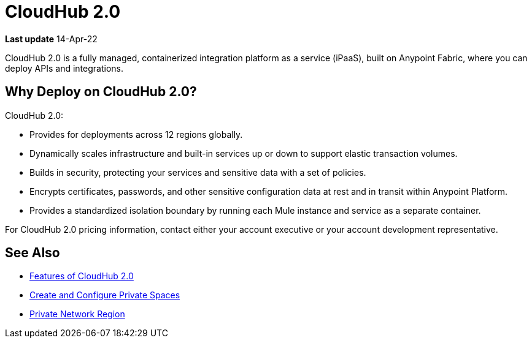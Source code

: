 = CloudHub 2.0

// reliability, performance, and security.

*Last update* 14-Apr-22


CloudHub 2.0 is a fully managed, containerized integration platform as a service (iPaaS),
built on Anypoint Fabric, where you can deploy APIs and integrations.

== Why Deploy on CloudHub 2.0?

CloudHub 2.0:

* Provides for deployments across 12 regions globally.
* Dynamically scales infrastructure and built-in services up or down to support elastic transaction volumes.
* Builds in security, protecting your services and sensitive data with a set of policies.
* Encrypts certificates, passwords, and other sensitive configuration data at rest and in transit within Anypoint Platform.
* Provides a standardized isolation boundary by running each Mule instance and service as a separate container.

For CloudHub 2.0 pricing information, contact either your account executive or your account development representative.



////
(from CH 1.0 architecture topic)
xref:cloudhub.adoc[CloudHub] is designed to provide enterprises with a multitenant, secure, elastic, and highly available integration platform as a service (iPaaS). To maximize your use of CloudHub, you should understand how the underlying mechanisms of the CloudHub platform work to achieve these goals.

Manage CloudHub with the Anypoint Runtime Manager console in Anypoint Platform. You can also xref:deploying-to-cloudhub.adoc[deploy] to it directly from Anypoint Studio, via the xref:cloudhub-api.adoc[CloudHub REST API] or via the xref:anypoint-platform-cli.adoc[Anypoint Platform command-line interface].

[NOTE]
====
See xref:deployment-strategies.adoc[Deployment Options^] for a better understanding of the different possible deployment scenarios, including on-premises and Anypoint Platform Private Cloud Edition (Anypoint PCE).
====
////

//// 

(from CH 1.0 "cloudhub" topic)

http://www.mulesoft.com/cloudhub/ipaas-cloud-based-integration-demand[CloudHub] is an integration platform as a service (iPaaS) where you can deploy sophisticated cross-cloud integration applications in the cloud, create new APIs on top of existing data sources, integrate on-premises applications with cloud services, and much more.

== Create an Application for CloudHub

image::logo-app.png[app]

* See xref:deploying-to-cloudhub.adoc[Deploy to CloudHub^]. (Link out from Beta docs) 
* See xref:mule-runtime::build-an-https-service.adoc[Build an HTTPS Service^] (Link out from Beta docs) to include HTTPS support in this application.

[TIP]
For examples of more applications, see xref:exchange::index.adoc[Anypoint Exchange^]. (Link out from Beta docs) 

You can deploy the same Mule applications to CloudHub or to an xref:deploying-to-your-own-servers.adoc[on-premises server]. There are some differences in how features work between the environments, which you need to consider when you plan your deployment strategy. See xref:deployment-strategies.adoc[Deployment Options^]. (Link out from Beta docs) 


== Deploy your Application to CloudHub

image::logo-deploy.png[deploy]

Learn how you can deploy your applications to CloudHub:

* xref:deploying-to-cloudhub.adoc[Deploy to CloudHub^] (Link out from Beta docs) 
* xref:anypoint-cli::index.adoc[Anypoint Platform Command-Line Interface (CLI)^] (Link out from Beta docs) 

=== Easy Scalability

CloudHub is an elastic cloud, meaning it scales on demand. You can start small and scale up as your needs grow, without changing your applications or experiencing downtime. CloudHub provides a scalable architecture – one on which you can build integration applications, publish REST APIs, or Web services, and much more.


=== Integration with Anypoint Studio

Using xref:studio::index.adoc[Anypoint Studio (Studio)], you can build integration applications and deploy them to CloudHub with just a few clicks.
You can then access them like any other application deployed through the platform, by
http://anypoint.mulesoft.com[signing in to] Anypoint Platform and then navigating to Runtime Manager.
See xref:deploying-to-cloudhub.adoc#from-anypoint-platform[Deploy an Application from Studio].


=== Integrate Cloud and Enterprise Applications

The CloudHub xref:virtual-private-cloud.adoc[Anypoint Virtual Private Cloud (Anypoint VPC)] enables you to construct a secure pipe to on-premises applications through an IPsec VPN tunnel, Anypoint VPC peering, transit gateway, or AWS Direct Connect.

=== CloudHub API

To automate tasks or automatically deploy to CloudHub, use the https://anypoint.mulesoft.com/exchange/portals/anypoint-platform/f1e97bc6-315a-4490-82a7-23abe036327a.anypoint-platform/cloudhub-api[CloudHub API]. This enables you to perform tasks such as manage and monitor your applications, and scale your applications.

== Manage your Application

image::logo-manage.png[manage]

Learn how you can manage an application that is currently running in CloudHub:

* xref:managing-deployed-applications.adoc[Manage Deployed Applications] has information about settings that are general to all applications&#8212;both those deployed to CloudHub and to on-premises servers.
* xref:managing-applications-on-cloudhub.adoc[Manage Applications on CloudHub] has information about settings that are specific to applications on CloudHub.

=== Manage Applications in Runtime Manager

Maintain your applications on CloudHub through the xref:index.adoc[Runtime Manager], an intuitive cloud console where you can xref:managing-deployed-applications.adoc[manage] and xref:monitoring.adoc[monitor] every aspect of your applications in a centralized location.

[NOTE]
You can view the live status and detailed service history for the Runtime Manager console, platform services, and the CloudHub worker cloud on https://status.mulesoft.com/[`status.mulesoft.com`] for the US platform.
For the EU platform, visit https://eu1-status.mulesoft.com/[`eu1-status.mulesoft.com`].


== Monitor your Applications

image::logo-monitor.png[monitor]

Through various tools, Runtime Manager enables you to triage problems, view logs, set up alerts, view dashboards, and more. See xref:monitoring.adoc[Monitor Applications] for an overview on the different ways that Runtime Manager enables you to monitor your running applications.

== Limitations

When deploying to CloudHub, keep in mind the following limitations:

* CloudHub blocks outbound SMTP traffic when more than 20 emails are sent in one hour.
* CloudHub deployment from Flow Designer fails when the external identity is set up.
////

== See Also

* xref:ch2-features.adoc[Features of CloudHub 2.0]
* xref:ps-create-configure.adoc[Create and Configure Private Spaces]
* xref:ps-gather-setup-info.adoc#private-network-region[Private Network Region]
